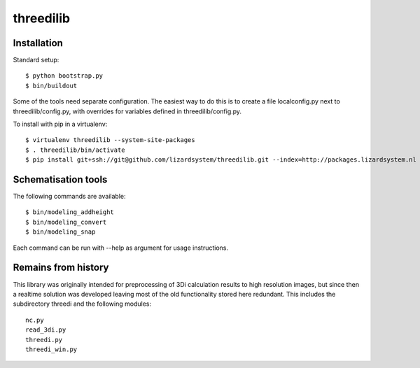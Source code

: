threedilib
==========================================

Installation
-------------

Standard setup::

    $ python bootstrap.py
    $ bin/buildout

Some of the tools need separate configuration. The easiest way to do
this is to create a file localconfig.py next to threedilib/config.py,
with overrides for variables defined in threedilib/config.py.

To install with pip in a virtualenv::

    $ virtualenv threedilib --system-site-packages
    $ . threedilib/bin/activate
    $ pip install git+ssh://git@github.com/lizardsystem/threedilib.git --index=http://packages.lizardsystem.nl


Schematisation tools
--------------------
The following commands are available::

    $ bin/modeling_addheight
    $ bin/modeling_convert
    $ bin/modeling_snap

Each command can be run with --help as argument for usage instructions.


Remains from history
--------------------
This library was originally intended for preprocessing of 3Di calculation
results to high resolution images, but since then a realtime solution
was developed leaving most of the old functionality stored here
redundant. This includes the subdirectory threedi and the following
modules::

    nc.py
    read_3di.py
    threedi.py
    threedi_win.py
